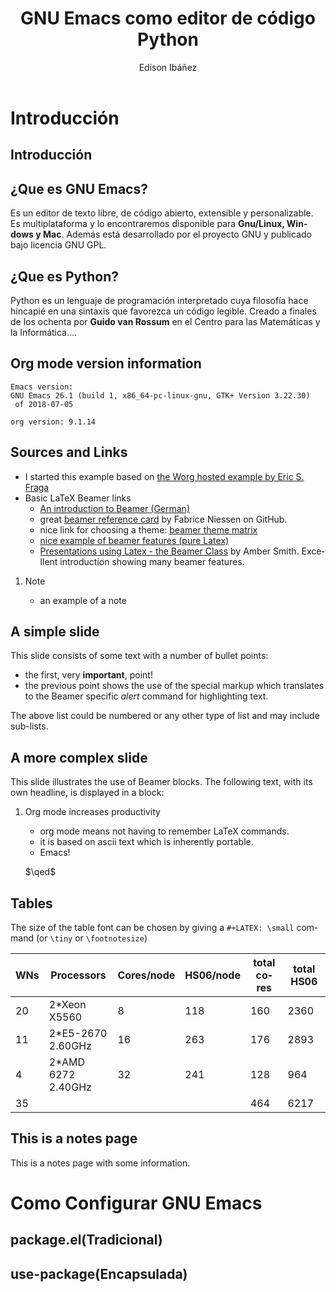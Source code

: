 #+TITLE:     GNU Emacs como editor de código Python
#+AUTHOR:    Edison Ibáñez
#+EMAIL:     edison@disroot.org

#+DESCRIPTION:
#+KEYWORDS:
#+LANGUAGE:  es
#+OPTIONS:   num:t toc:nil ::t |:t ^:{} -:t f:t *:t <:t
#+OPTIONS:   tex:t d:nil todo:t pri:nil tags:nil
#+OPTIONS:   timestamp:nil

# started this on 2010-03-30 Tue

# this allows defining headlines to be exported/not be exported
#+SELECT_TAGS: export
#+EXCLUDE_TAGS: noexport

# By default I do not want that source code blocks are evaluated on export. Usually
# I want to evaluate them interactively and retain the original results.
#+PROPERTY: header-args :eval never-export

#+REVEAL_ROOT: https://cdn.jsdelivr.net/npm/reveal.js@3.7.0/
#+REVEAL_PLUGINS: (highlight)
# https://github.com/fniessen/refcard-org-beamer
# https://github.com/dfeich/org-babel-examples/
# https://realpython.com/emacs-the-best-python-editor/
# https://daemons.it/posts/convertir-emacs-en-un-ide-de-python/
# https://daemons.it/posts/use-package-aislar-la-configuraci%C3%B3n-de-cada-paquete/
# https://daemons.it/posts/hacer-la-configuraci%C3%B3n-de-emacs-auto-instalable/


* Beamer configuration                                             :noexport:
** Basic
# this triggers loading the beamer menu (C-c C-b) when the file is read
#+startup: beamer

#+LaTeX_CLASS: beamer
#+LaTeX_HEADER: \usepackage{minted}
#+LaTeX_HEADER: \usepackage{ragged2e}
#+LaTeX_HEADER: \justify

#    Latex CLASS OPTIONS
# [bigger]
# [presentation]
# [handout] : print handouts, i.e. slides with overlays will be printed with
#   all overlays turned on (no animations).
# [notes=show] : show notes in the generated output (note pages follow the real page)
# [notes=only] : only render the nodes pages

# this setting affects whether the initial PSI picture correctly fills
# the title page, since it scales the title text. One can also use the
# notes=show or notes=only options to produce notes pages in the output.
# #+LaTeX_CLASS_OPTIONS: [t,10pt,notes=show]

#+LaTeX_CLASS_OPTIONS: [t,10pt]


#+COLUMNS: %20ITEM %13BEAMER_env(Env) %6BEAMER_envargs(Args) %4BEAMER_col(Col) %7BEAMER_extra(Extra)

# export second level headings as beamer frames. All headlines below
# the org-beamer-frame-level (i.e. below H value in OPTIONS), are
# exported as blocks
#+OPTIONS: H:2

** Beamer Theme Definition
#+BEAMER_THEME: Madrid
# Note: custom style files can be placed centrally in the user specific directory
# ~/texmf/tex. This will be searched recursively, so substructures are possible.
# q.v. http://tex.stackexchange.com/questions/1137/where-do-i-place-my-own-sty-or-cls-files-to-make-them-available-to-all-my-te

# One could also fine tune a number of theme settings instead of specifying the full theme
#+BEAMER_COLOR_THEME: default
# #+BEAMER_FONT_THEME: professionalfonts
# #+BEAMER_INNER_THEME:
#+BEAMER_OUTER_THEME: miniframes [subsection=false]
# #+LATEX_CLASS: beamer


** changes to BeginSection for TOC and navigation
#+BEAMER_HEADER: \AtBeginSection[]{

# This line inserts a table of contents with the current section highlighted at
# the beginning of each section
#+BEAMER_HEADER: \begin{frame}<beamer>\frametitle{Topic}\tableofcontents[currentsection]\end{frame}

# In order to have the miniframes/smoothbars navigation bullets even though we do not use subsections
# q.v. https://tex.stackexchange.com/questions/2072/beamer-navigation-circles-without-subsections/2078#2078
#+BEAMER_HEADER: \subsection{}
#+BEAMER_HEADER: }

** misc configuration
# I want to define a style for hyperlinks
#+BEAMER_HEADER: \hypersetup{colorlinks=true, linkcolor=blue}

# this can be used to define the transparency of the covered layers
#+BEAMER: \setbeamercovered{transparent=30}



** Some remarks on options
   - [[info:org#Export%20settings][info:org#Export settings]]
   - The H:2 setting in the options line is important for setting the
     Beamer frame level. Headlines will become frames when their level
     is equal to =org-beamer-frame-level=.
   - ^:{} interpret abc_{subs} as subscript, but not abc_subs
   - num:t configures whether to use section numbers. If set to a number
     only headlines of this level or above will be numbered
   - ::t defines that lines starting with ":" will use fixed width font
   - |:t include tables in export
   - -:t Non-nil means interpret "\-", "--" and "---" for export.
   - f:t include footnotes
   - *:t Non-nil means interpret
     : *word*, /word/, _word_ and +word+.
   - <:t toggle inclusion of timestamps
   - timestamp:t include a document creation timestamp into the exported file
   - todo:t include exporting of todo keywords
   - d:nil do not export org heading drawers
   - tags:nil do not export headline tags

** addtional LaTeX packages

   # for generating example texts for testing
   #+BEAMER_HEADER: \usepackage{blindtext}


* Introducción
** Introducción
   #+BEGIN_EXPORT beamer
   \vspace{0.3\textheight}
   \begin{center}
     \begin{minipage}[h]{.75\textwidth}
       \centering
       {\Huge Introducción}
     \end{minipage}
   \end{center}
   #+END_EXPORT
** ¿Que es *GNU Emacs*?
   #+ATTR_LaTeX: :width 3cm
   [[file:img/emacs.png]]
   #+CAPTION: emacs

   Es un editor de texto libre, de código abierto, extensible y
   personalizable. Es multiplataforma y lo encontraremos disponible para
   *Gnu/Linux, Windows y Mac*. Además está desarrollado por el proyecto GNU y
   publicado bajo licencia GNU GPL.

** ¿Que es *Python*?
   #+ATTR_LaTeX: :width 3cm
   [[file:img/python.png]]
   #+CAPTION: python

   Python es un lenguaje de programación interpretado cuya filosofía hace
   hincapié en una sintaxis que favorezca un código legible.
   Creado a finales de los ochenta por *Guido van Rossum* en el Centro para
   las Matemáticas y la Informática....


** Org mode version information

   #+LATEX: \small
  #+BEGIN_SRC emacs-lisp :results output :exports results :eval yes
    (princ (concat (format "Emacs version:\n%s\n" (emacs-version))
                   (format "\norg version: %s\n" (org-version))))

  #+END_SRC

  #+RESULTS:
  : Emacs version:
  : GNU Emacs 26.1 (build 1, x86_64-pc-linux-gnu, GTK+ Version 3.22.30)
  :  of 2018-07-05
  :
  : org version: 9.1.14


** Sources and Links
- I started this example based on [[http://orgmode.org/worg/exporters/beamer/tutorial.html][the Worg hosted example by Eric S. Fraga]]
- Basic LaTeX Beamer links
  - [[http://www2.informatik.hu-berlin.de/~mischulz/beamer.html][An introduction to Beamer (German)]]
  - great [[https://github.com/fniessen/refcard-org-beamer][beamer reference card]] by Fabrice Niessen on GitHub.
  - nice link for choosing a theme: [[http://www.hartwork.org/beamer-theme-matrix/][beamer theme matrix]]
  - [[http://www.mathematik.uni-leipzig.de/~hellmund/LaTeX/beamer2.pdf][nice example of beamer features (pure Latex)]]
  - [[http://www.math.utah.edu/~smith/AmberSmith_GSAC_Beamer.pdf][Presentations using Latex - the Beamer Class]] by Amber Smith. Excellent
    introduction showing many beamer features.

*** Note							     :B_note:
    :PROPERTIES:
    :BEAMER_env: note
    :END:
    - an example of a note
** A simple slide
This slide consists of some text with a number of bullet points:
- the first, very *important*, point!
- the previous point shows the use of the special markup which
  translates to the Beamer specific /alert/ command for highlighting
  text.
The above list could be numbered or any other type of list and may
include sub-lists.

** A more complex slide
This slide illustrates the use of Beamer blocks.  The following text,
with its own headline, is displayed in a block:
*** Org mode increases productivity				  :B_theorem:
    :PROPERTIES:
    :BEAMER_env: theorem
    :END:
    - org mode means not having to remember \LaTeX commands.
    - it is based on ascii text which is inherently portable.
    - Emacs!

    \hfill \(\qed\)

** Tables
   The size of the table font can be chosen by giving a =#+LATEX: \small=
   command (or =\tiny= or =\footnotesize=)

   #+LATEX: \footnotesize
    #+NAME: tblWNs2014
    | WNs | Processors         | Cores/node | HS06/node | total cores | total HS06 |
    |-----+--------------------+------------+-----------+-------------+------------|
    |  20 | 2*Xeon X5560       |          8 |       118 |         160 |       2360 |
    |  11 | 2*E5-2670 2.60GHz  |         16 |       263 |         176 |       2893 |
    |   4 | 2*AMD 6272 2.40GHz |         32 |       241 |         128 |        964 |
    |-----+--------------------+------------+-----------+-------------+------------|
    |  35 |                    |            |           |         464 |       6217 |
#+TBLFM: @I$6..@II$6=$1*$4::@I$5..@II$5=$1*$3::@>$1=vsum(@I..@II)::@>$5..@>$6=vsum(@I..@II)

** This is a notes page						     :B_note:
   :PROPERTIES:
   :BEAMER_env: note
   :END:

   This is a notes page with some information.

* Como Configurar GNU Emacs
** package.el(Tradicional)
** use-package(Encapsulada)
